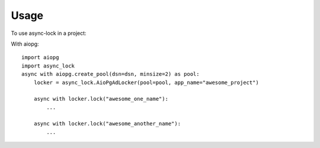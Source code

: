 =====
Usage
=====

To use async-lock in a project:

With aiopg::

    import aiopg
    import async_lock
    async with aiopg.create_pool(dsn=dsn, minsize=2) as pool:
        locker = async_lock.AioPgAdLocker(pool=pool, app_name="awesome_project")

        async with locker.lock("awesome_one_name"):
            ...

        async with locker.lock("awesome_another_name"):
            ...

